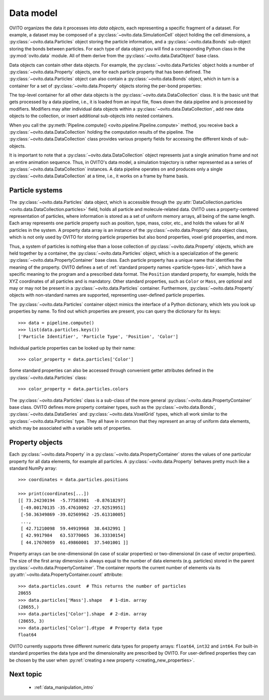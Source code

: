 .. _data_model_intro:

===================================
Data model
===================================

OVITO organizes the data it processes into *data objects*, each representing a specific fragment of a dataset.
For example, a dataset may be composed of a :py:class:`~ovito.data.SimulationCell` object holding the cell dimensions,
a :py:class:`~ovito.data.Particles` object storing the particle information, and a :py:class:`~ovito.data.Bonds` sub-object storing the
bonds between particles. For each type of data object you will find a corresponding Python class in the :py:mod:`ovito.data` module.
All of them derive from the :py:class:`~ovito.data.DataObject` base class.

Data objects can contain other data objects. For example, the :py:class:`~ovito.data.Particles` object holds
a number of :py:class:`~ovito.data.Property` objects, one for each particle property that has been defined.
The :py:class:`~ovito.data.Particles` object can also contain a :py:class:`~ovito.data.Bonds` object, which in turn is a container for
a set of :py:class:`~ovito.data.Property` objects storing the per-bond properties:

.. image:: graphics/data_objects.*
   :width: 80 %
   :align: center

The top-level container for all other data objects is the :py:class:`~ovito.data.DataCollection` class.
It is the basic unit that gets processed by a data pipeline, i.e., it is loaded from an input file, flows down the data pipeline
and is processed by modifiers. Modifiers may alter individual data objects within a :py:class:`~ovito.data.DataCollection`,
add new data objects to the collection, or insert additional sub-objects into nested containers.

When you call the :py:meth:`Pipeline.compute() <ovito.pipeline.Pipeline.compute>` method, you receive back a :py:class:`~ovito.data.DataCollection`
holding the computation results of the pipeline. The :py:class:`~ovito.data.DataCollection` class provides various property fields for accessing the different kinds
of sub-objects.

It is important to note that a :py:class:`~ovito.data.DataCollection` object represents just a single animation frame
and not an entire animation sequence. Thus, in OVITO's data model, a simulation trajectory is rather represented as a series of
:py:class:`~ovito.data.DataCollection` instances. A data pipeline operates on and produces only a single :py:class:`~ovito.data.DataCollection`
at a time, i.e., it works on a frame by frame basis.

.. _particle_properties_intro:

-----------------------------------
Particle systems
-----------------------------------

The :py:class:`~ovito.data.Particles` data object, which is accessible through the :py:attr:`DataCollection.particles <ovito.data.DataCollection.particles>`
field, holds all particle and molecule-related data. OVITO uses a property-centered representation of particles, where information is stored as a set of uniform memory arrays, all being of the same length.
Each array represents one particle property such as position, type, mass, color, etc., and holds the values for all *N* particles
in the system. A property data array is an instance of the :py:class:`~ovito.data.Property` data object class, which is not only used by OVITO for storing
particle properties but also bond properties, voxel grid properties, and more.

Thus, a system of particles is nothing else than a loose collection of :py:class:`~ovito.data.Property` objects, which are held
together by a container, the :py:class:`~ovito.data.Particles` object, which is a specialization of the generic :py:class:`~ovito.data.PropertyContainer`
base class. Each particle property has a unique name that identifies the meaning
of the property. OVITO defines a set of :ref:`standard property names <particle-types-list>`, which have a specific meaning to the program and a prescribed data format.
The ``Position`` standard property, for example, holds the XYZ coordinates of all particles and is mandatory. Other standard
properties, such as ``Color`` or ``Mass``, are optional and may or may not be present in a :py:class:`~ovito.data.Particles` container.
Furthermore, :py:class:`~ovito.data.Property` objects with non-standard names are supported, representing user-defined particle properties.

.. image:: graphics/particles_object.*
   :width: 35 %
   :align: center

The :py:class:`~ovito.data.Particles` container object mimics the interface of a Python dictionary, which lets you look up properties by name.
To find out which properties are present, you can query the dictionary for its keys::

    >>> data = pipeline.compute()
    >>> list(data.particles.keys())
    ['Particle Identifier', 'Particle Type', 'Position', 'Color']

Individual particle properties can be looked up by their name::

    >>> color_property = data.particles['Color']

Some standard properties can also be accessed through convenient getter attributes defined in the :py:class:`~ovito.data.Particles` class::

    >>> color_property = data.particles.colors

The :py:class:`~ovito.data.Particles` class is a sub-class of the more general
:py:class:`~ovito.data.PropertyContainer` base class. OVITO defines more property container types, such as the :py:class:`~ovito.data.Bonds`,
:py:class:`~ovito.data.DataSeries` and :py:class:`~ovito.data.VoxelGrid` types, which all work similar to the :py:class:`~ovito.data.Particles` type.
They all have in common that they represent an array of uniform data elements, which may be associated with a variable sets of properties.

-------------------------------------------------
Property objects
-------------------------------------------------

Each :py:class:`~ovito.data.Property` in a :py:class:`~ovito.data.PropertyContainer` stores the values of one particular property
for all data elements, for example all particles. A :py:class:`~ovito.data.Property` behaves pretty much like a standard NumPy array::

    >>> coordinates = data.particles.positions

    >>> print(coordinates[...])
    [[ 73.24230194  -5.77583981  -0.87618297]
     [-49.00170135 -35.47610092 -27.92519951]
     [-50.36349869 -39.02569962 -25.61310005]
     ...,
     [ 42.71210098  59.44919968  38.6432991 ]
     [ 42.9917984   63.53770065  36.33330154]
     [ 44.17670059  61.49860001  37.5401001 ]]

Property arrays can be one-dimensional (in case of scalar properties) or two-dimensional (in case of vector properties).
The size of the first array dimension is always equal to the number of data elements (e.g. particles) stored in the parent :py:class:`~ovito.data.PropertyContainer`.
The container reports the current number of elements via its :py:attr:`~ovito.data.PropertyContainer.count` attribute::

    >>> data.particles.count  # This returns the number of particles
    28655
    >>> data.particles['Mass'].shape   # 1-dim. array
    (28655,)
    >>> data.particles['Color'].shape  # 2-dim. array
    (28655, 3)
    >>> data.particles['Color'].dtype  # Property data type
    float64

OVITO currently supports three different numeric data types for property arrays: ``float64``, ``int32`` and ``int64``. For built-in standard properties
the data type and the dimensionality are prescribed by OVITO. For user-defined properties they can be chosen by the user when
:py:ref:`creating a new property <creating_new_properties>`.

-------------------------------------------------
Next topic
-------------------------------------------------

  * :ref:`data_manipulation_intro`
